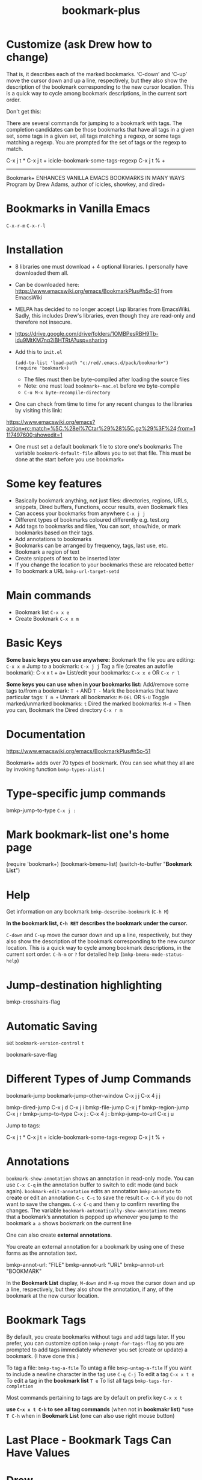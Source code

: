 #+title: bookmark-plus
#+ROAM_TAGS: bookmark+ drew
#+created: [2021-03-03 Wed]
#+last_modified: [2021-03-03 Wed 17:22]

* Customize (ask Drew how to change)

That is, it describes each of the marked bookmarks. ‘C-down’ and ‘C-up’ move the cursor down and up a line, respectively, but they also show the description of the bookmark corresponding to the new cursor location. This is a quick way to cycle among bookmark descriptions, in the current sort order.

Don't get this:

There are several commands for jumping to a bookmark with tags. The completion candidates can be those bookmarks that have all tags in a given set, some tags in a given set, all tags matching a regexp, or some tags matching a regexp. You are prompted for the set of tags or the regexp to match.

C-x j t *
C-x j t +
icicle-bookmark-some-tags-regexp C-x j t % + 

---------------------------------------------------------------------

Bookmark+ ENHANCES VANILLA EMACS BOOKMARKS IN MANY WAYS
Program by Drew Adams, author of icicles, showkey, and dired+

* Bookmarks in Vanilla Emacs
=C-x-r-m=
=C-x-r-l=

* Installation
 - 8 libraries one must download + 4 optional libraries. I personally have downloaded them all.
 - Can be downloaded here: https://www.emacswiki.org/emacs/BookmarkPlus#h5o-51 from EmacsWiki
 - MELPA has decided to no longer accept Lisp libraries from EmacsWiki. Sadly, this includes Drew's libraries, even though they are read-only and therefore not insecure.
 - https://drive.google.com/drive/folders/1OMBPesRBH9Tb-idu9MtKM7nq2iBHTRtA?usp=sharing
 - Add this to =init.el=
   #+begin_example
   (add-to-list 'load-path "c:/red/.emacs.d/pack/bookmark+")
   (require 'bookmark+)
   #+end_example
   - The files must then be byte-compiled after loading the source files
   - Note: one must load =bookmark+-mac.el= before we byte-compile
   - =C-u M-x byte-recompile-directory=
 - One can check from time to time for any recent changes to the libraries by visiting this link:
https://www.emacswiki.org/emacs?action=rc;match=%5C.%28el%7Ctar%29%28%5C.gz%29%3F%24;from=1117497600;showedit=1
 - One must set a default bookmark file to store one's bookmarks
   The variable =bookmark-default-file= allows you to set that file. This must be done at the start before you use bookmark+

* Some key features
- Basically bookmark anything, not just files: directories, regions, URLs, snippets, Dired buffers, Functions, occur results, even Bookmark files
- Can access your bookmarks from anywhere =C-x j j=
- Different types of bookmarks coloured differently
  e.g. test.org
- Add tags to bookmarks and files, You can sort, show/hide, or mark bookmarks based on their tags.
- Add annotations to bookmarks
- Bookmarks can be arranged by frequency, tags, last use, etc.
- Bookmark a region of text
- Create snippets of text to be inserted later
- If you change the location to your bookmarks these are relocated better
- To bookmark a URL =bmkp-url-target-setd=

* Main commands

- Bookmark list =C-x x e=
- Create Bookmark =C-x x m=
  
* Basic Keys

*Some basic keys you can use anywhere:*
Bookmark the file you are editing: =C-x x m=
Jump to a bookmark: =C-x j j=
Tag a file (creates an autofile bookmark): C-x x t + a=
List/edit your bookmarks: =C-x x e= OR =C-x r l=

*Some keys you can use when in your bookmarks list:*
Add/remove some tags to/from a bookmark: =T += AND =T -=
Mark the bookmarks that have particular tags: =T m +=
Unmark all bookmarks: =M-DEL= OR =S-U=
Toggle marked/unmarked bookmarks: =t=
Dired the marked bookmarks: =M-d >=
Then you can,
Bookmark the Dired directory =C-x r m=

* Documentation

https://www.emacswiki.org/emacs/BookmarkPlus#h5o-51

Bookmark+ adds over 70 types of bookmark. (You can see what they all are by invoking function =bmkp-types-alist=.)

* Type-specific jump commands

bmkp-jump-to-type =C-x j :=

* Mark bookmark-list one's home page

(require 'bookmark+)
(bookmark-bmenu-list)
(switch-to-buffer "*Bookmark List*")

* Help

Get information on any bookmark =bmkp-describe-bookmark= (=C-h M=)

*In the bookmark list, =C-h RET= describes the bookmark under the cursor.*

=C-down= and =C-up= move the cursor down and up a line, respectively, but they also show the description of the bookmark corresponding to the new cursor location. This is a quick way to cycle among bookmark descriptions, in the current sort order.
=C-h-m= or =?= for detailed help (=bmkp-bmenu-mode-status-help=)

* Jump-destination highlighting

bmkp-crosshairs-flag

* Automatic Saving

set =bookmark-version-control= =t=

bookmark-save-flag

* Different Types of Jump Commands

bookmark-jump bookmark-jump-other-window C-x j j C-x 4 j j

bmkp-dired-jump C-x j d C-x j i
bmkp-file-jump C-x j f
bmkp-region-jump C-x j r
bmkp-jump-to-type C-x j : C-x 4 j :
bmkp-jump-to-url C-x j u

Jump to tags:

C-x j t *
C-x j t +
icicle-bookmark-some-tags-regexp C-x j t % + 

* Annotations

=bookmark-show-annotation= shows an annotation in read-only mode. You can use =C-x C-q= in the annotation buffer to switch to edit mode (and back again).
=bookmark-edit-annotation= edits an annotation
=bmkp-annotate= to create or edit an annotation
=C-c C-c= to save the result
=C-x C-k= if you do not want to save the changes.
=C-x C-q= and then y to confirm reverting the changes.
The variable =bookmark-automatically-show-annotations= means that a bookmark’s annotation is popped up whenever you jump to the bookmark
=a a= shows bookmark on the current line

One can also create *external annotations*.

You create an external annotation for a bookmark by using one of these forms as the annotation text.

     bmkp-annot-url: "FILE"
     bmkp-annot-url: "URL"
     bmkp-annot-url: "BOOKMARK"

In the *Bookmark List* display, =M-down= and =M-up= move the cursor down and up a line, respectively, but they also show the annotation, if any, of the bookmark at the new cursor location.

* Bookmark Tags

By default, you create bookmarks without tags and add tags later. If you prefer, you can customize option =bmkp-prompt-for-tags-flag= so you are prompted to add tags immediately whenever you set (create or update) a bookmark. (I have done this.)

To tag a file: =bmkp-tag-a-file=
To untag a file =bmkp-untag-a-file=
If you want to include a newline character in the tag use =C-q C-j=
To edit a tag =C-x x t e=
To edit a tag in the *bookmark list* =T e=
To list all tags =bmkp-tags-for-completion=

Most commands pertaining to tags are by default on prefix key =C-x x t=

*use =C-x x t C-h= to see all tag commands* (when not in *bookmakr list*)
*use =T C-h= when in *Bookmark List* (one can also use right mouse button)

* Last Place - Bookmark Tags Can Have Values

* Drew

In the ‘*Bookmark List*’ display, you can use ‘a’ [[in my system `a a']] to show or (with a prefix arg) [[do you mean C-u?]] 
